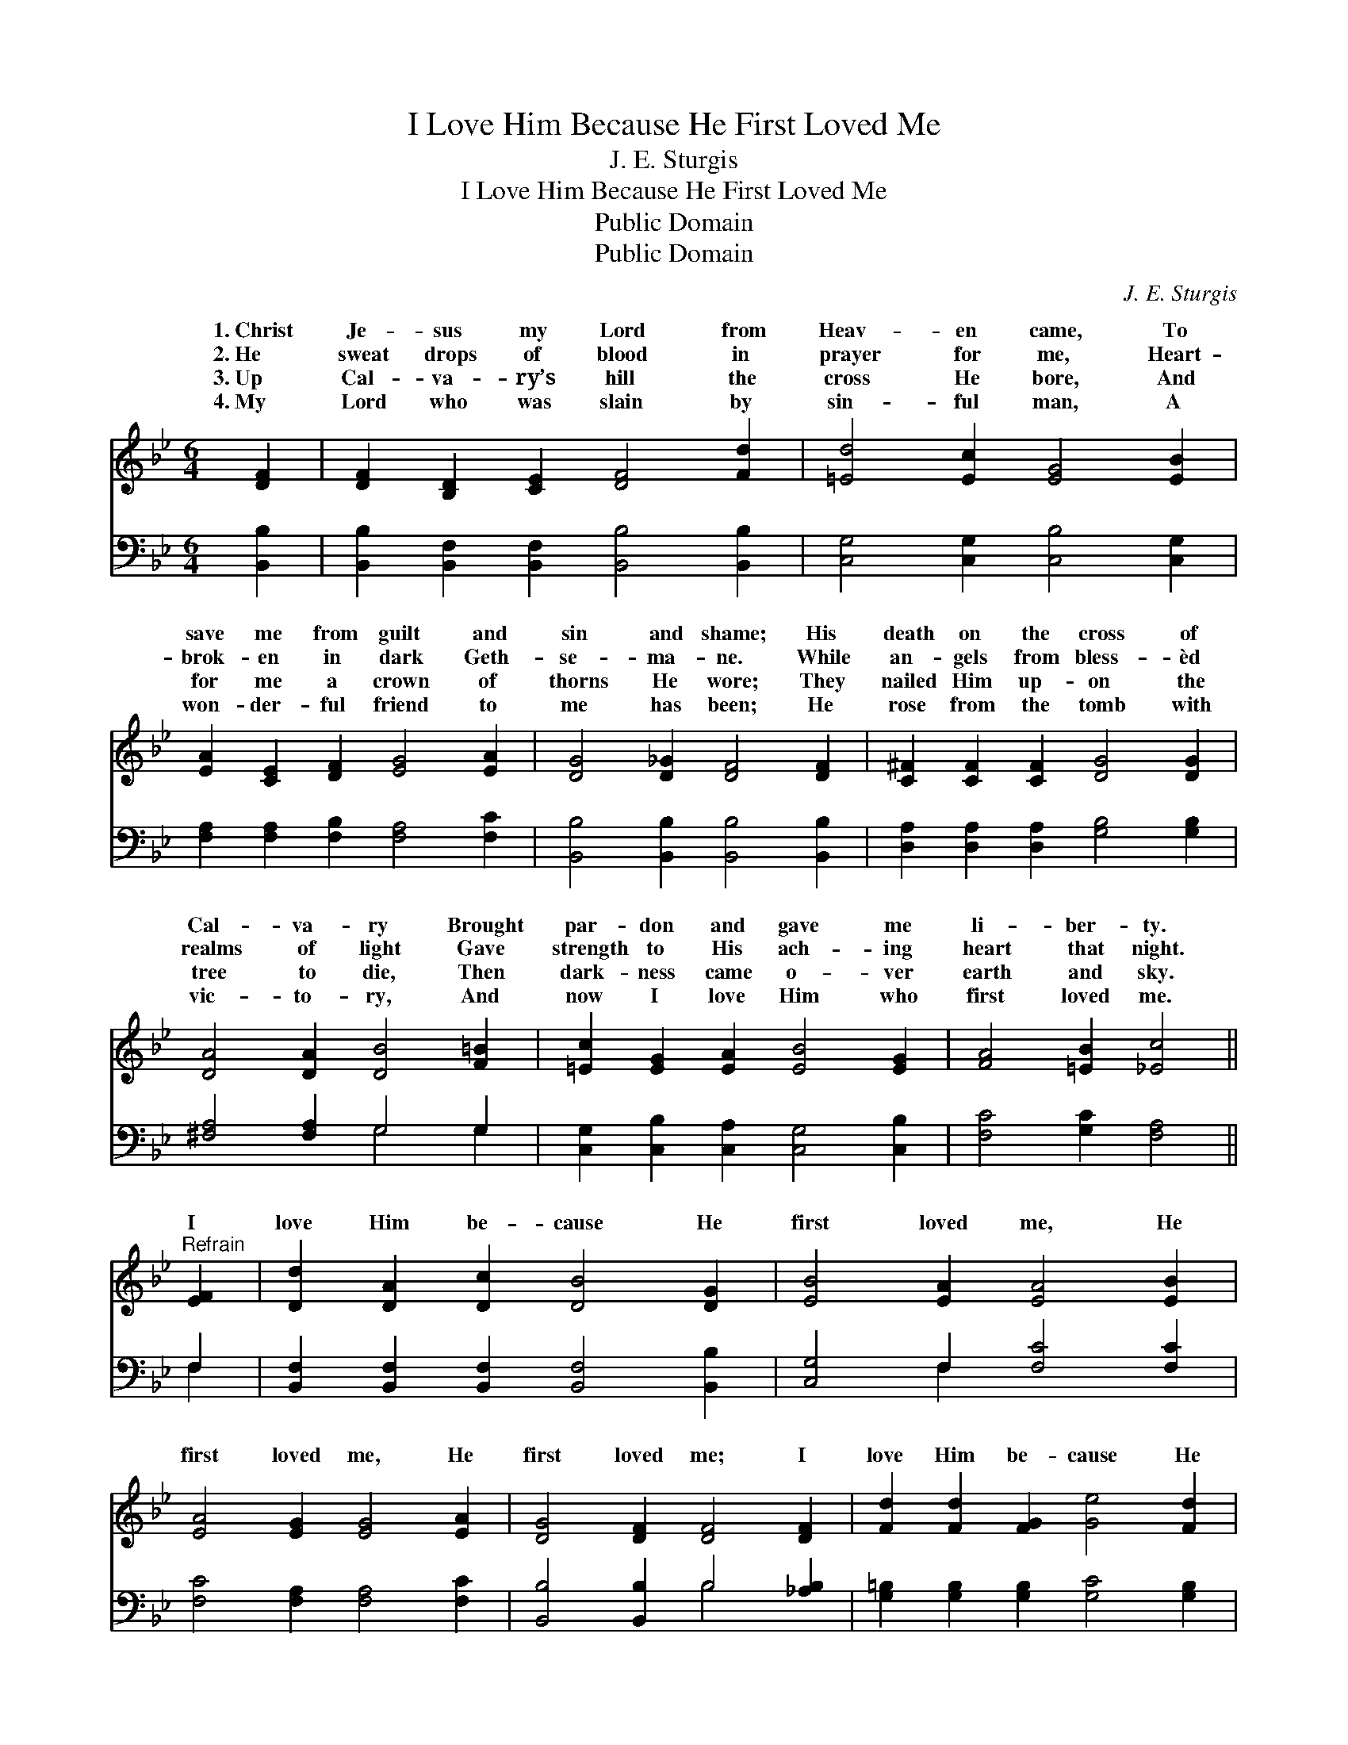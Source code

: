 X:1
T:I Love Him Because He First Loved Me
T:J. E. Sturgis
T:I Love Him Because He First Loved Me
T:Public Domain
T:Public Domain
C:J. E. Sturgis
Z:Public Domain
%%score ( 1 2 ) ( 3 4 )
L:1/8
M:6/4
K:Bb
V:1 treble 
V:2 treble 
V:3 bass 
V:4 bass 
V:1
 [DF]2 | [DF]2 [B,D]2 [CE]2 [DF]4 [Fd]2 | [=Ed]4 [Ec]2 [EG]4 [EB]2 | %3
w: 1.~Christ|Je- sus my Lord from|Heav- en came, To|
w: 2.~He|sweat drops of blood in|prayer for me, Heart-|
w: 3.~Up|Cal- va- ry’s hill the|cross He bore, And|
w: 4.~My|Lord who was slain by|sin- ful man, A|
 [EA]2 [CE]2 [DF]2 [EG]4 [EA]2 | [DG]4 [D_G]2 [DF]4 [DF]2 | [C^F]2 [CF]2 [CF]2 [DG]4 [DG]2 | %6
w: save me from guilt and|sin and shame; His|death on the cross of|
w: brok- en in dark Geth-|se- ma- ne. While|an- gels from bless- èd|
w: for me a crown of|thorns He wore; They|nailed Him up- on the|
w: won- der- ful friend to|me has been; He|rose from the tomb with|
 [DA]4 [DA]2 [DB]4 [F=B]2 | [=Ec]2 [EG]2 [EA]2 [EB]4 [EG]2 | [FA]4 [=EB]2 [_Ec]4 || %9
w: Cal- va- ry Brought|par- don and gave me|li- ber- ty.|
w: realms of light Gave|strength to His ach- ing|heart that night.|
w: tree to die, Then|dark- ness came o- ver|earth and sky.|
w: vic- to- ry, And|now I love Him who|first loved me.|
"^Refrain" [EF]2 | [Dd]2 [DA]2 [Dc]2 [DB]4 [DG]2 | [EB]4 [EA]2 [EA]4 [EB]2 | %12
w: |||
w: I|love Him be- cause He|first loved me, He|
w: |||
w: |||
 [EA]4 [EG]2 [EG]4 [EA]2 | [DG]4 [DF]2 [DF]4 [DF]2 | [Fd]2 [Fd]2 [FG]2 [Ge]4 [Fd]2 | %15
w: |||
w: first loved me, He|first loved me; I|love Him be- cause He|
w: |||
w: |||
 [=Ed]4 [Ec]2 [EG]4 [EG]2 | F2 [FB]2 [Ge]2 [Fd]4 [DB]2 | [Ec]4 [DB]2 [DB]4 |] %18
w: |||
w: first loved me, And|died on the cross of|va- ry. *|
w: |||
w: |||
V:2
 x2 | x12 | x12 | x12 | x12 | x12 | x12 | x12 | x10 || x2 | x12 | x12 | x12 | x12 | x12 | x12 | %16
w: ||||||||||||||||
w: ||||||||||||||||
 F2 x10 | x10 |] %18
w: ||
w: Cal-||
V:3
 [B,,B,]2 | [B,,B,]2 [B,,F,]2 [B,,F,]2 [B,,B,]4 [B,,B,]2 | [C,G,]4 [C,G,]2 [C,B,]4 [C,G,]2 | %3
 [F,A,]2 [F,A,]2 [F,B,]2 [F,A,]4 [F,C]2 | [B,,B,]4 [B,,B,]2 [B,,B,]4 [B,,B,]2 | %5
 [D,A,]2 [D,A,]2 [D,A,]2 [G,B,]4 [G,B,]2 | [^F,A,]4 [F,A,]2 G,4 G,2 | %7
 [C,G,]2 [C,B,]2 [C,A,]2 [C,G,]4 [C,B,]2 | [F,C]4 [G,C]2 [F,A,]4 || F,2 | %10
 [B,,F,]2 [B,,F,]2 [B,,F,]2 [B,,F,]4 [B,,B,]2 | [C,G,]4 F,2 [F,C]4 [F,C]2 | %12
 [F,C]4 [F,A,]2 [F,A,]4 [F,C]2 | [B,,B,]4 [B,,B,]2 B,4 [_A,B,]2 | %14
 [G,=B,]2 [G,B,]2 [G,B,]2 [G,C]4 [G,B,]2 | [C,B,]4 [C,B,]2 [C,B,]4 [^C,B,]2 | %16
 [D,B,]2 [D,B,]2 [E,B,]2 [F,B,]4 [F,B,]2 | [F,A,]4 [B,,F,]2 [B,,F,]4 |] %18
V:4
 x2 | x12 | x12 | x12 | x12 | x12 | x6 G,4 G,2 | x12 | x10 || F,2 | x12 | x4 F,2 x6 | x12 | %13
 x6 B,4 x2 | x12 | x12 | x12 | x10 |] %18

